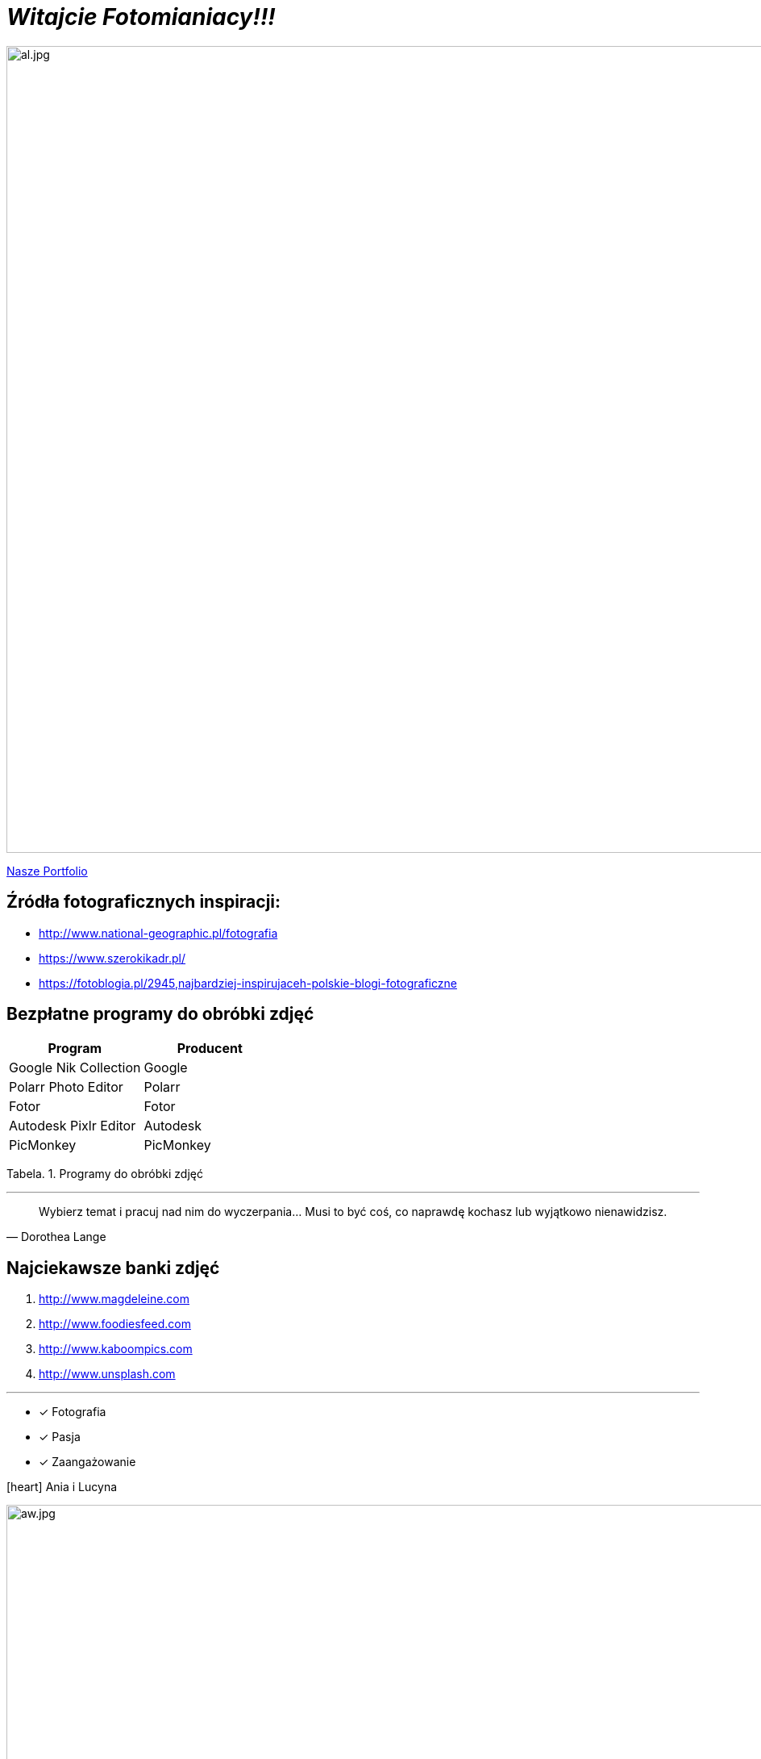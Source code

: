 
= _Witajcie Fotomianiacy!!!_ 

image::al.jpg[al.jpg,1000]

https://wolska0511.github.io/naszefotografie/[Nasze Portfolio]


[sidebar]
== Źródła fotograficznych inspiracji:

* <http://www.national-geographic.pl/fotografia>

* <https://www.szerokikadr.pl/>

* <https://fotoblogia.pl/2945,najbardziej-inspirujaceh-polskie-blogi-fotograficzne>

== Bezpłatne programy do obróbki zdjęć 

[options="footer"]
|===
| Program	|  Producent

| Google Nik Collection	| Google
| Polarr Photo Editor | Polarr
| Fotor | Fotor
| Autodesk Pixlr Editor | Autodesk
| PicMonkey | PicMonkey
|===
Tabela. 1. Programy do obróbki zdjęć


'''

[quote, Dorothea Lange]
____
Wybierz temat i pracuj nad nim do wyczerpania… Musi to być coś, co naprawdę kochasz lub wyjątkowo nienawidzisz.
____

== Najciekawsze banki zdjęć
[squere]
. <http://www.magdeleine.com>

. <http://www.foodiesfeed.com>

. <http://www.kaboompics.com>

. <http://www.unsplash.com>

'''

* [*] Fotografia
* [x] Pasja
* [x] Zaangażowanie

icon:heart[2x] Ania i Lucyna

image::aw.jpg[aw.jpg,1000]
